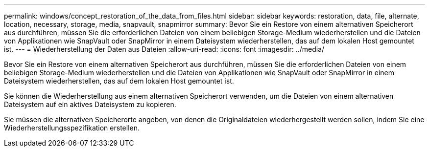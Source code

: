 ---
permalink: windows/concept_restoration_of_the_data_from_files.html 
sidebar: sidebar 
keywords: restoration, data, file, alternate, location, necessary, storage, media, snapvault, snapmirror 
summary: Bevor Sie ein Restore von einem alternativen Speicherort aus durchführen, müssen Sie die erforderlichen Dateien von einem beliebigen Storage-Medium wiederherstellen und die Dateien von Applikationen wie SnapVault oder SnapMirror in einem Dateisystem wiederherstellen, das auf dem lokalen Host gemountet ist. 
---
= Wiederherstellung der Daten aus Dateien
:allow-uri-read: 
:icons: font
:imagesdir: ../media/


[role="lead"]
Bevor Sie ein Restore von einem alternativen Speicherort aus durchführen, müssen Sie die erforderlichen Dateien von einem beliebigen Storage-Medium wiederherstellen und die Dateien von Applikationen wie SnapVault oder SnapMirror in einem Dateisystem wiederherstellen, das auf dem lokalen Host gemountet ist.

Sie können die Wiederherstellung aus einem alternativen Speicherort verwenden, um die Dateien von einem alternativen Dateisystem auf ein aktives Dateisystem zu kopieren.

Sie müssen die alternativen Speicherorte angeben, von denen die Originaldateien wiederhergestellt werden sollen, indem Sie eine Wiederherstellungsspezifikation erstellen.
